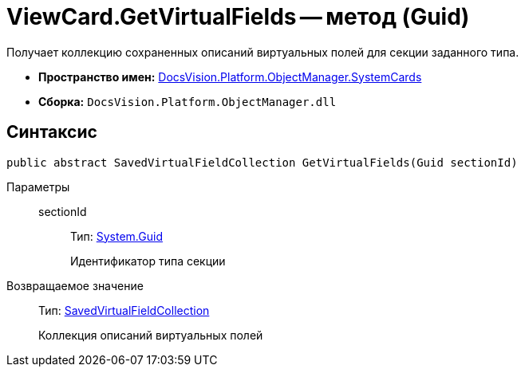 = ViewCard.GetVirtualFields -- метод (Guid)

Получает коллекцию сохраненных описаний виртуальных полей для секции заданного типа.

* *Пространство имен:* xref:api/DocsVision/Platform/ObjectManager/SystemCards/SystemCards_NS.adoc[DocsVision.Platform.ObjectManager.SystemCards]
* *Сборка:* `DocsVision.Platform.ObjectManager.dll`

== Синтаксис

[source,csharp]
----
public abstract SavedVirtualFieldCollection GetVirtualFields(Guid sectionId)
----

Параметры::
sectionId:::
Тип: http://msdn.microsoft.com/ru-ru/library/system.guid.aspx[System.Guid]
+
Идентификатор типа секции

Возвращаемое значение::
Тип: xref:api/DocsVision/Platform/ObjectManager/SystemCards/SavedVirtualFieldCollection_CL.adoc[SavedVirtualFieldCollection]
+
Коллекция описаний виртуальных полей
